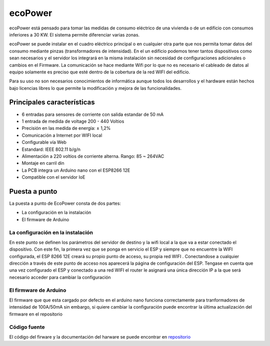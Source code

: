 ecoPower
========
ecoPower está pensado para tomar las medidas de consumo eléctrico de una vivienda o de un edificio con consumos inferiores a 30 KW. El sistema permite diferenciar varias zonas.

ecoPower se puede instalar en el cuadro eléctrico principal o en cualquier otra parte que nos permita tomar datos del consumo mediante pinzas (transformadores de intensidad). En el un edificio podemos tener tantos dispositivos como sean necesarios y el servidor los integrará en la misma instalación sin necesidad de configuraciones adicionales o cambios en el Firmware. La comunicación se hace mediante Wifi por lo que no es necesario el cableado de datos al equipo solamente es preciso que esté dentro de la cobertura de la red WIFI del edificio.

Para su uso no son necesarios conocimientos de informática aunque todos los desarrollos y el hardware están hechos bajo licencias libres lo que permite la modificación y mejora de las funcionalidades.

.. image:: ./imagenes/ecopower.jpg

Principales características
---------------------------
* 6 entradas para sensores de corriente con salida estandar de 50 mA
* 1 entrada de medida de voltage 200 - 440 Voltios
* Precisión en las medida de energía: ± 1,2%
* Comunicación a Internet por WIFI local
* Configurable vía Web
* Estandard: IEEE 802.11 b/g/n
* Alimentación a 220 voltios de corriente alterna. Rango: 85 ~ 264VAC
* Montaje en carril din
* La PCB integra un Arduino nano con el ESP8266 12E
* Compatible con el servidor IoE

Puesta a punto
--------------
La puesta a punto de EcoPower consta de dos partes:

* La configuración en la instalación
* El firmware de Arduino

La configuración en la instalación
~~~~~~~~~~~~~~~~~~~~~~~~~~~~~~~~~~
En este punto se definen los parámetros del servidor de destino y la wifi local a la que va a estar conectado el dispositivo. Con este fin, la primera vez que se ponga en servicio el ESP y siempre que no encuentre la WIFI configurada, el ESP 8266 12E creará su propio punto de acceso, su propia red WIFI . Conectandose a cualquier dirección a través de este punto de acceso nos aparecerá la página de configuración del ESP. Tengase en cuenta que una vez configurado el ESP y conectado a una red WIFI el router le asignará una única dirección IP a la que será necesario acceder para cambiar la configuración

El firmware de Arduino
~~~~~~~~~~~~~~~~~~~~~~
El firmware que que esta cargado por defecto en el arduino nano funciona correctamente para tranformadores de intensidad de 100A/50mA sin embargo, si quiere cambiar la configuración puede encontrar la última actualización del firmware en el repositorio

Código fuente
~~~~~~~~~~~~~
El código del firware y la documentación del harware se puede encontrar en `repositorio <https://github.com/iotlibre/EcoPower>`_




